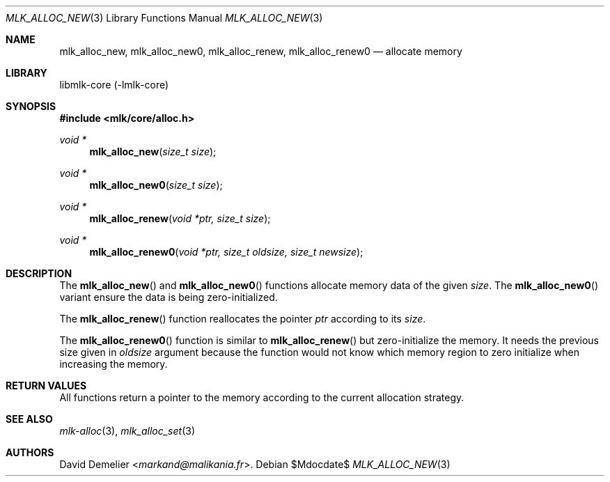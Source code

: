 .Dd $Mdocdate$
.Dt MLK_ALLOC_NEW 3
.Os
.Sh NAME
.Nm mlk_alloc_new ,
.Nm mlk_alloc_new0 ,
.Nm mlk_alloc_renew ,
.Nm mlk_alloc_renew0
.Nd allocate memory
.Sh LIBRARY
libmlk-core (-lmlk-core)
.Sh SYNOPSIS
.In mlk/core/alloc.h
.Ft void *
.Fn mlk_alloc_new "size_t size"
.Ft void *
.Fn mlk_alloc_new0 "size_t size"
.Ft void *
.Fn mlk_alloc_renew "void *ptr, size_t size"
.Ft void *
.Fn mlk_alloc_renew0 "void *ptr, size_t oldsize, size_t newsize"
.Sh DESCRIPTION
.Pp
The
.Fn mlk_alloc_new
and
.Fn mlk_alloc_new0
functions allocate memory data of the given
.Fa size .
The
.Fn mlk_alloc_new0
variant ensure the data is being zero-initialized.
.Pp
The
.Fn mlk_alloc_renew
function reallocates the pointer
.Fa ptr
according to its
.Fa size .
.Pp
The
.Fn mlk_alloc_renew0
function is similar to
.Fn mlk_alloc_renew
but zero-initialize the memory. It needs the previous size given in
.Fa oldsize
argument because the function would not know which memory region to zero
initialize when increasing the memory.
.Sh RETURN VALUES
All functions return a pointer to the memory according to the current
allocation strategy.
.Sh SEE ALSO
.Xr mlk-alloc 3 ,
.Xr mlk_alloc_set 3
.Sh AUTHORS
.An David Demelier Aq Mt markand@malikania.fr .
